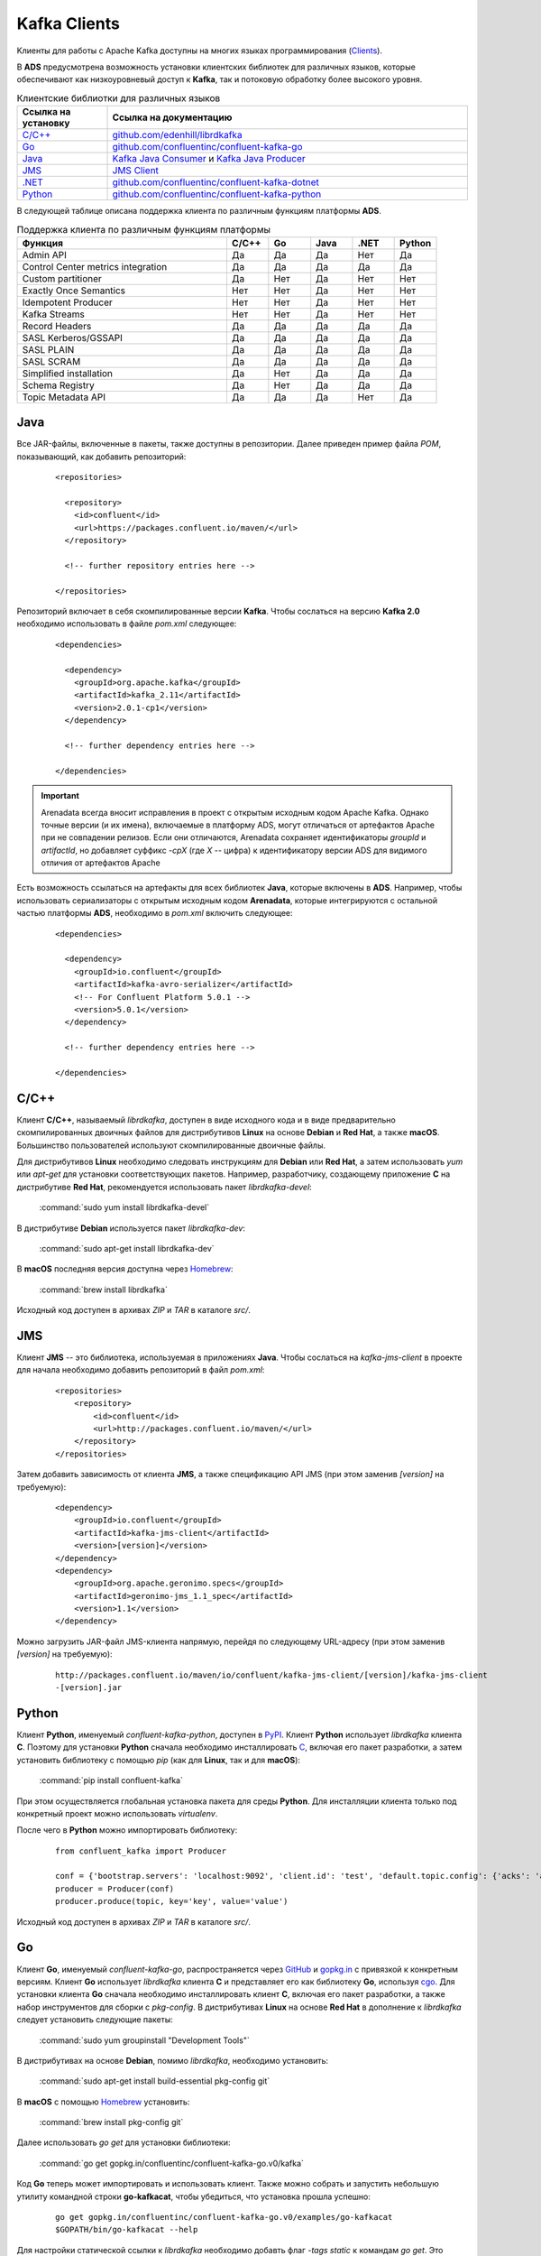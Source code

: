 Kafka Clients
==============

Kлиенты для работы с Apache Kafka доступны на многих языках программирования (`Clients <https://cwiki.apache.org/confluence/display/KAFKA/Clients>`_).

В **ADS** предусмотрена возможность установки клиентских библиотек для различных языков, которые обеспечивают как низкоуровневый доступ к **Kafka**, так и потоковую обработку более высокого уровня.


.. csv-table:: Клиентские библиотки для различных языков
   :header: "Ссылка на установку", "Ссылка на документацию"
   :widths: 20, 80

   "`C/C++ <https://docs.arenadata.io/ads/DeveloperKafka/Clients.html#c-c>`_", "`github.com/edenhill/librdkafka <https://github.com/edenhill/librdkafka>`_"
   "`Go <https://docs.arenadata.io/ads/DeveloperKafka/Clients.html#go>`_", "`github.com/confluentinc/confluent-kafka-go <https://github.com/confluentinc/confluent-kafka-go/>`_"
   "`Java <https://docs.arenadata.io/ads/DeveloperKafka/Clients.html#java>`_", "`Kafka Java Consumer <https://docs.confluent.io/current/clients/consumer.html#kafka-consumer>`_ и `Kafka Java Producer <https://docs.confluent.io/current/clients/producer.html#kafka-producer>`_"
   "`JMS <https://docs.arenadata.io/ads/DeveloperKafka/Clients.html#jms>`_", "`JMS Client <https://docs.confluent.io/current/clients/kafka-jms-client/docs/index.html#client-jms>`_"
   "`.NET <https://docs.arenadata.io/ads/DeveloperKafka/Clients.html#net>`_", "`github.com/confluentinc/confluent-kafka-dotnet <https://github.com/confluentinc/confluent-kafka-dotnet>`_"
   "`Python <https://docs.arenadata.io/ads/DeveloperKafka/Clients.html#python>`_", "`github.com/confluentinc/confluent-kafka-python <https://github.com/confluentinc/confluent-kafka-python>`_"  

 
В следующей таблице описана поддержка клиента по различным функциям платформы **ADS**.

.. csv-table:: Поддержка клиента по различным функциям платформы
   :header: "Функция", "C/C++", "Go", "Java", ".NET", "Python"
   :widths: 50, 10, 10, 10, 10, 10

   "Admin API", "Да", "Да", "Да", "Нет", "Да"
   "Control Center metrics integration", "Да", "Да", "Да", "Да", "Да"
   "Custom partitioner", "Да", "Нет", "Да", "Нет", "Нет"
   "Exactly Once Semantics", "Нет", "Нет", "Да", "Нет", "Нет"
   "Idempotent Producer", "Нет", "Нет", "Да", "Нет", "Нет"
   "Kafka Streams", "Нет", "Нет", "Да", "Нет", "Нет"
   "Record Headers", "Да", "Да", "Да", "Да", "Да"
   "SASL Kerberos/GSSAPI", "Да", "Да", "Да", "Да", "Да"
   "SASL PLAIN", "Да", "Да", "Да", "Да", "Да"
   "SASL SCRAM", "Да", "Да", "Да", "Да", "Да"
   "Simplified installation", "Да", "Нет", "Да", "Да", "Да"
   "Schema Registry", "Да", "Нет", "Да", "Да", "Да"
   "Topic Metadata API", "Да", "Да", "Да", "Нет", "Да" 


Java
-----------

Все JAR-файлы, включенные в пакеты, также доступны в репозитории. Далее приведен пример файла *POM*, показывающий, как добавить репозиторий:

  ::
  
   <repositories>
   
     <repository>
       <id>confluent</id>
       <url>https://packages.confluent.io/maven/</url>
     </repository>
   
     <!-- further repository entries here -->
   
   </repositories>

Репозиторий включает в себя скомпилированные версии **Kafka**. Чтобы сослаться на версию **Kafka 2.0** необходимо использовать в файле *pom.xml* следующее:

  ::
  
   <dependencies>
   
     <dependency>
       <groupId>org.apache.kafka</groupId>
       <artifactId>kafka_2.11</artifactId>
       <version>2.0.1-cp1</version>
     </dependency>
   
     <!-- further dependency entries here -->
   
   </dependencies>

.. important:: Arenadata всегда вносит исправления в проект с открытым исходным кодом Apache Kafka. Однако точные версии (и их имена), включаемые в платформу ADS, могут отличаться от артефактов Apache при не совпадении релизов. Если они отличаются, Arenadata сохраняет идентификаторы *groupId* и *artifactId*, но добавляет суффикс *-cpX* (где *X* -- цифра) к идентификатору версии ADS для видимого отличия от артефактов Apache

Есть возможность ссылаться на артефакты для всех библиотек **Java**, которые включены в **ADS**. Например, чтобы использовать сериализаторы с открытым исходным кодом **Arenadata**, которые интегрируются с остальной частью платформы **ADS**, необходимо в *pom.xml* включить следующее:

  ::
  
   <dependencies>
   
     <dependency>
       <groupId>io.confluent</groupId>
       <artifactId>kafka-avro-serializer</artifactId>
       <!-- For Confluent Platform 5.0.1 -->
       <version>5.0.1</version>
     </dependency>
   
     <!-- further dependency entries here -->
   
   </dependencies>



C/C++
-----------

Клиент **C/C++**, называемый *librdkafka*, доступен в виде исходного кода и в виде предварительно скомпилированных двоичных файлов для дистрибутивов **Linux** на основе **Debian** и **Red Hat**, а также **macOS**. Большинство пользователей используют скомпилированные двоичные файлы.

Для дистрибутивов **Linux** необходимо следовать инструкциям для **Debian** или **Red Hat**, а затем использовать *yum* или *apt-get* для установки соответствующих пакетов. Например, разработчику, создающему приложение **C** на дистрибутиве **Red Hat**, рекомендуется использовать пакет *librdkafka-devel*:

  :command:`sudo yum install librdkafka-devel`

В дистрибутиве **Debian** используется пакет *librdkafka-dev*:

  :command:`sudo apt-get install librdkafka-dev`

В **macOS** последняя версия доступна через `Homebrew <http://brew.sh/>`_:

  :command:`brew install librdkafka`

Исходный код доступен в архивах *ZIP* и *TAR* в каталоге *src/*.


JMS
-----------

Клиент **JMS** -- это библиотека, используемая в приложениях **Java**. Чтобы сослаться на *kafka-jms-client* в проекте для начала необходимо добавить репозиторий в файл *pom.xml*:

  ::
  
   <repositories>
       <repository>
           <id>confluent</id>
           <url>http://packages.confluent.io/maven/</url>
       </repository>
   </repositories>

Затем добавить зависимость от клиента **JMS**, а также спецификацию API JMS (при этом заменив *[version]* на требуемую):

  ::
  
   <dependency>
       <groupId>io.confluent</groupId>
       <artifactId>kafka-jms-client</artifactId>
       <version>[version]</version>
   </dependency>
   <dependency>
       <groupId>org.apache.geronimo.specs</groupId>
       <artifactId>geronimo-jms_1.1_spec</artifactId>
       <version>1.1</version>
   </dependency>

Можно загрузить JAR-файл JMS-клиента напрямую, перейдя по следующему URL-адресу (при этом заменив *[version]* на требуемую):

  ::
  
   http://packages.confluent.io/maven/io/confluent/kafka-jms-client/[version]/kafka-jms-client
   -[version].jar



Python
-----------

Клиент **Python**, именуемый *confluent-kafka-python*, доступен в `PyPI <https://pypi.python.org/pypi/confluent-kafka>`_. Клиент **Python** использует *librdkafka* клиента **C**. Поэтому для установки **Python** сначала необходимо инсталлировать `C <https://docs.arenadata.io/ads/DeveloperKafka/Clients.html#c-c>`_, включая его пакет разработки, а затем установить библиотеку с помощью *pip* (как для **Linux**, так и для **macOS**):

  :command:`pip install confluent-kafka`

При этом осуществляется глобальная установка пакета для среды **Python**. Для инсталляции клиента только под конкретный проект можно использовать *virtualenv*.

После чего в **Python** можно импортировать библиотеку:

  ::
  
   from confluent_kafka import Producer
   
   conf = {'bootstrap.servers': 'localhost:9092', 'client.id': 'test', 'default.topic.config': {'acks': 'all'}}
   producer = Producer(conf)
   producer.produce(topic, key='key', value='value')

Исходный код доступен в архивах *ZIP* и *TAR* в каталоге *src/*.


Go
-----------

Клиент **Go**, именуемый *confluent-kafka-go*, распространяется через `GitHub <https://github.com/confluentinc/confluent-kafka-go>`_ и `gopkg.in <http://labix.org/gopkg.in>`_ с привязкой к конкретным версиям. Клиент **Go** использует *librdkafka* клиента **C** и представляет его как библиотеку **Go**, используя `cgo <https://golang.org/cmd/cgo/>`_. Для установки клиента **Go** сначала необходимо инсталлировать клиент **C**, включая его пакет разработки, а также набор инструментов для сборки с *pkg-config*. В дистрибутивах **Linux** на основе **Red Hat** в дополнение к *librdkafka* следует установить следующие пакеты:

  :command:`sudo yum groupinstall "Development Tools"`

В дистрибутивах на основе **Debian**, помимо *librdkafka*, необходимо установить:

  :command:`sudo apt-get install build-essential pkg-config git`

В **macOS** с помощью `Homebrew <http://brew.sh/>`_ установить:

  :command:`brew install pkg-config git`

Далее использовать *go get* для установки библиотеки:

  :command:`go get gopkg.in/confluentinc/confluent-kafka-go.v0/kafka`

Код **Go** теперь может импортировать и использовать клиент. Также можно собрать и запустить небольшую утилиту командной строки **go-kafkacat**, чтобы убедиться, что установка прошла успешно:

  ::
  
   go get gopkg.in/confluentinc/confluent-kafka-go.v0/examples/go-kafkacat
   $GOPATH/bin/go-kafkacat --help


Для настройки статической ссылки к *librdkafka* необходимо добавть флаг *-tags static* к командам *go get*. Это позволяет статически связать саму *librdkafka*, чтобы ее динамическая библиотека не требовалась в целевой системе развертывания. Однако при этом статически связанные зависимости *librdkafka* (такие как *ssl*, *sasl2*, *lz4* и пр.), остаются по-прежнему динамически связанными и требуются в целевой системе. Экспериментальная опция для создания полностью статически связанного двоичного файла также доступна -- использование флага *-tags static_all*. При этом требуется, чтобы все зависимости были доступны как статические библиотеки (например, *libsasl2.a*). Статические библиотеки обычно не устанавливаются по умолчанию, но доступны в соответствующих пакетах *-dev* или *-devel* (например, *libsasl2-dev*).

Исходный код доступен в архивах *ZIP* и *TAR* в каталоге *src/*.


.NET
---------

Клиент **.NET**, именуемый *confluent-kafka-dotnet*, доступен в `NuGet <http://www.nuget.org/packages/Confluent.Kafka/>`_. Клиент **.NET** использует *librdkafka* клиента **C**. Предварительно скомпилированные двоичные файлы для *librdkafka* предоставляются через зависимый пакет **NuGet** `librdkafka.redist <https://www.nuget.org/packages/librdkafka.redist>`_ для ряда популярных платформ (win-x64, win-x86, debian-x64, rhel-x64 и osx).

Для того, чтобы сослаться на *confluent-kafka-dotnet* из проекта, необходимо выполнить следующую команду в консоли диспетчера пакетов:

  :command:`PM> Install-Package Confluent.Kafka`

.. important:: Зависимый пакет *librdkafka.redist* устанавливается автоматически

Для того, чтобы сослаться на *confluent-kafka-dotnet* в файле *project.json*, необходимо включить следующую ссылку в раздел зависимостей:

  ::
  
   "dependencies": {
       ...
       "Confluent.Kafka": "0.9.4"
       ...
   }

И затем выполнить команду ``dotnet restore``, чтобы восстановить зависимости проекта через **NuGet**.

Клиент *confluent-kafka-dotnet* предназначен для платформ **net451** и **netstandard1.3** и поддерживается в **.NET Framework** версии *4.5.1* и выше и **.NET Core** версии *1.0* (в **Windows**, **Linux** и **Mac**) и выше. Не поддерживается на **Mono**.


